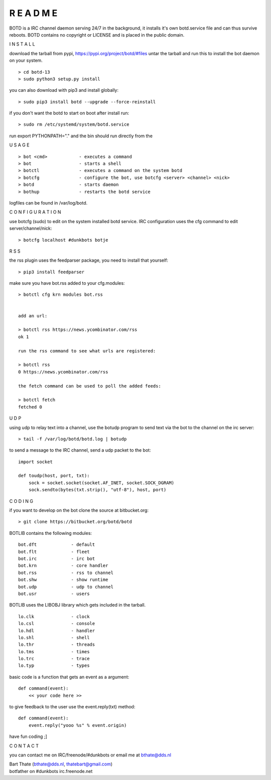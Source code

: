 R E A D M E
###########


BOTD is a IRC channel daemon serving 24/7 in the background,
it installs it's own botd.service file and can thus survive reboots.
BOTD contains no copyright or LICENSE and is placed in the public domain.


I N S T A L L


download the tarball from pypi, https://pypi.org/project/botd/#files
untar the tarball and run this to install the bot daemon on your system.

::

 > cd botd-13
 > sudo python3 setup.py install

you can also download with pip3 and install globally:

::

 > sudo pip3 install botd --upgrade --force-reinstall


if you don't want the botd to start on boot after install run:

::

 > sudo rm /etc/systemd/system/botd.service


run export PYTHONPATH="." and the bin should run directly
from the 


U S A G E

::

 > bot <cmd>		- executes a command
 > bot 			- starts a shell
 > botctl		- executes a command on the system botd
 > botcfg		- configure the bot, use botcfg <server> <channel> <nick>
 > botd			- starts daemon
 > bothup		- restarts the botd service

logfiles can be found in /var/log/botd.


C O N F I G U R A T I O N


use botcfg (sudo) to edit on the system installed botd service.
IRC configuration uses the cfg command to edit server/channel/nick:

::

 > botcfg localhost #dunkbots botje


R S S

the rss plugin uses the feedparser package, you need to install that
yourself:

::

 > pip3 install feedparser

make sure you have bot.rss added to your cfg.modules:

::

 > botctl cfg krn modules bot.rss


 add an url:

 > botctl rss https://news.ycombinator.com/rss
 ok 1

 run the rss command to see what urls are registered:

 > botctl rss
 0 https://news.ycombinator.com/rss

 the fetch command can be used to poll the added feeds:

 > botctl fetch
 fetched 0


U D P


using udp to relay text into a channel, use the botudp program to send text via the bot 
to the channel on the irc server:

::

 > tail -f /var/log/botd/botd.log | botudp 

to send a message to the IRC channel, send a udp packet to the bot:

::

 import socket

 def toudp(host, port, txt):
     sock = socket.socket(socket.AF_INET, socket.SOCK_DGRAM)
     sock.sendto(bytes(txt.strip(), "utf-8"), host, port)


C O D I N G


if you want to develop on the bot clone the source at bitbucket.org:

::

 > git clone https://bitbucket.org/botd/botd


BOTLIB contains the following modules:

::

    bot.dft             - default
    bot.flt             - fleet
    bot.irc             - irc bot
    bot.krn             - core handler
    bot.rss             - rss to channel
    bot.shw             - show runtime
    bot.udp             - udp to channel
    bot.usr             - users

BOTLIB uses the LIBOBJ library which gets included in the tarball.

::

    lo.clk              - clock
    lo.csl              - console 
    lo.hdl              - handler
    lo.shl              - shell
    lo.thr              - threads
    lo.tms              - times
    lo.trc		- trace
    lo.typ              - types

basic code is a function that gets an event as a argument:

::

 def command(event):
     << your code here >>

to give feedback to the user use the event.reply(txt) method:

::

 def command(event):
     event.reply("yooo %s" % event.origin)


have fun coding ;]



C O N T A C T


you can contact me on IRC/freenode/#dunkbots or email me at bthate@dds.nl

| Bart Thate (bthate@dds.nl, thatebart@gmail.com)
| botfather on #dunkbots irc.freenode.net
